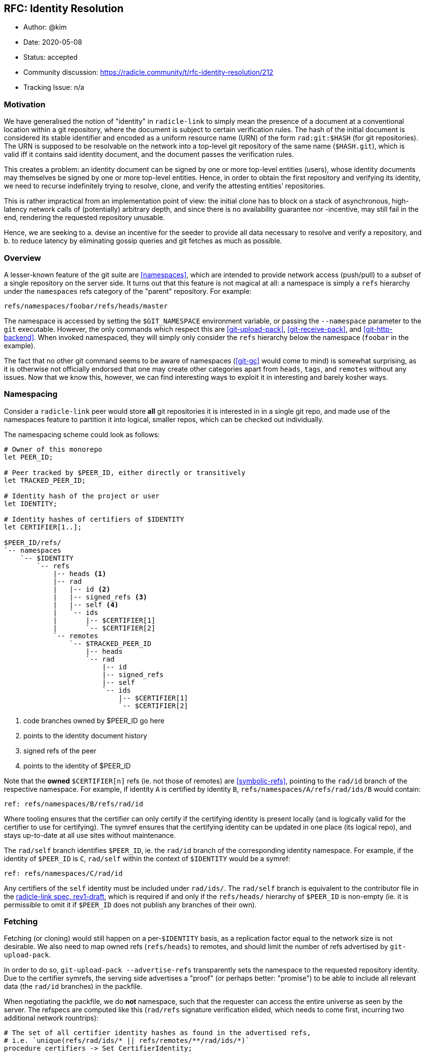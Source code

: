 == RFC: Identity Resolution

:author: @kim
:revdate: 2020-05-08
:revremark: accepted
:toc:
:toc-placement: preamble

* Author: {author}
* Date: {revdate}
* Status: {revremark}
* Community discussion:
https://radicle.community/t/rfc-identity-resolution/212
* Tracking Issue: n/a

=== Motivation

We have generalised the notion of "identity" in `radicle-link` to
simply mean the presence of a document at a conventional location within
a git repository, where the document is subject to certain verification
rules. The hash of the initial document is considered its stable
identifier and encoded as a uniform resource name (URN) of the form
`rad:git:$HASH` (for git repositories). The URN is supposed to be
resolvable on the network into a top-level git repository of the same
name (`$HASH.git`), which is valid iff it contains said identity
document, and the document passes the verification rules.

This creates a problem: an identity document can be signed by one or
more top-level entities (users), whose identity documents may themselves
be signed by one or more top-level entities. Hence, in order to obtain
the first repository and verifying its identity, we need to recurse
indefinitely trying to resolve, clone, and verify the attesting
entities’ repositories.

This is rather impractical from an implementation point of view: the
initial clone has to block on a stack of asynchronous, high-latency
network calls of (potentially) arbitrary depth, and since there is no
availability guarantee nor -incentive, may still fail in the end,
rendering the requested repository unusable.

Hence, we are seeking to a. devise an incentive for the seeder to
provide all data necessary to resolve and verify a repository, and b. to
reduce latency by eliminating gossip queries and git fetches as much as
possible.

=== Overview

A lesser-known feature of the git suite are
<<namespaces>>, which are intended
to provide network access (push/pull) to a _subset_ of a single
repository on the server side. It turns out that this feature is not
magical at all: a namespace is simply a `refs` hierarchy under the
`namespaces` refs category of the "parent" repository. For example:

....
refs/namespaces/foobar/refs/heads/master
....

The namespace is accessed by setting the `$GIT_NAMESPACE` environment
variable, or passing the `--namespace` parameter to the `git`
executable. However, the only commands which respect this are
<<git-upload-pack>>, <<git-receive-pack>>, and
<<git-http-backend>>. When invoked namespaced, they will simply only
consider the `refs` hierarchy below the namespace (`foobar` in the
example).

The fact that no other git command seems to be aware of namespaces
(<<git-gc>> would come to mind) is somewhat surprising, as it is
otherwise not officially endorsed that one may create other categories
apart from `heads`, `tags`, and `remotes` without any issues. Now that
we know this, however, we can find interesting ways to exploit it in
interesting and barely kosher ways.

=== Namespacing

Consider a `radicle-link` peer would store *all* git repositories it is
interested in in a single git repo, and made use of the namespaces
feature to partition it into logical, smaller repos, which can be
checked out individually.

The namespacing scheme could look as follows:

....
# Owner of this monorepo
let PEER_ID;

# Peer tracked by $PEER_ID, either directly or transitively
let TRACKED_PEER_ID;

# Identity hash of the project or user
let IDENTITY;

# Identity hashes of certifiers of $IDENTITY
let CERTIFIER[1..];

$PEER_ID/refs/
`-- namespaces
    `-- $IDENTITY
        `-- refs
            |-- heads <1>
            |-- rad
            |   |-- id <2>
            |   |-- signed_refs <3>
            |   |-- self <4>
            |   `-- ids
            |       |-- $CERTIFIER[1]
            |       `-- $CERTIFIER[2]
            `-- remotes
                `-- $TRACKED_PEER_ID
                    |-- heads
                    `-- rad
                        |-- id
                        |-- signed_refs
                        |-- self
                        `-- ids
                            |-- $CERTIFIER[1]
                            `-- $CERTIFIER[2]
....
<1> code branches owned by $PEER_ID go here
<2> points to the identity document history
<3> signed refs of the peer
<4> points to the identity of $PEER_ID

Note that the *owned* `$CERTIFIER[n]` refs (ie. not those of remotes)
are <<symbolic-refs>>, pointing
to the `rad/id` branch of the respective namespace. For example, if
identity `A` is certified by identity `B`,
`refs/namespaces/A/refs/rad/ids/B` would contain:

....
ref: refs/namespaces/B/refs/rad/id
....

Where tooling ensures that the certifier can only certify if the
certifying identity is present locally (and is logically valid for the
certifier to use for certifying). The symref ensures that the certifying
identity can be updated in one place (its logical repo), and stays
up-to-date at all use sites without maintenance.

The `rad/self` branch identifies `$PEER_ID`, ie. the `rad/id` branch of
the corresponding identity namespace. For example, if the identity of
`$PEER_ID` is `C`, `rad/self` within the context of `$IDENTITY` would be
a symref:

....
ref: refs/namespaces/C/rad/id
....

Any certifiers of the `self` identity must be included under `rad/ids/`.
The `rad/self` branch is equivalent to the contributor file in the
<<radicle-link-spec, radicle-link spec, rev1-draft>>, which is
required if and only if the `refs/heads/` hierarchy of `$PEER_ID` is non-empty (ie.
it is permissible to omit it if `$PEER_ID` does not publish any branches
of their own).

=== Fetching

Fetching (or cloning) would still happen on a per-`$IDENTITY` basis, as
a replication factor equal to the network size is not desirable. We also
need to map owned refs (`refs/heads`) to remotes, and should limit the
number of refs advertised by `git-upload-pack`.

In order to do so, `git-upload-pack --advertise-refs` transparently sets
the namespace to the requested repository identity. Due to the certifier
symrefs, the serving side advertises a "proof" (or perhaps better:
"promise") to be able to include all relevant data (the `rad/id`
branches) in the packfile.

When negotiating the packfile, we do *not* namespace, such that the
requester can access the entire universe as seen by the server. The
refspecs are computed like this (`rad/refs` signature verification
elided, which needs to come first, incurring two additional network
rountrips):

....
# The set of all certifier identity hashes as found in the advertised refs,
# i.e. `unique(refs/rad/ids/* || refs/remotes/**/rad/ids/*)`
procedure certifiers -> Set CertifierIdentity;

# The set of all transitively tracked peers
let TRACKED_PEERS;

# The currently connected-to peer
let CONNECTED_PEER;

for peer in $TRACKED_PEERS
    # We are connected to a tracked peers, so need to map owned to remote
    # branches
    if $peer == $CONNECTED_PEER
        # Code branches may be non-fast-forwarded
        +refs/namespaces/$IDENTITY/refs/heads/*:refs/namespaces/$IDENTITY/refs/remotes/$peer/refs/heads/*

        # Map the owned id and certifier branches
        refs/namespaces/$IDENTITY/rad/id*:refs/namespaces/$IDENTITY/refs/remotes/$peer/rad/id*

        # Also map the certifier identities from and to top-level repos.
        # Here, we're only interested in the branches owned by $peer.
        for certifier in certifiers()
            refs/namespaces/$certifier/rad/id*:refs/namespaces/$certifier/refs/remotes/$peer/rad/id*
        end
    else
        # Same as above, but $CONNECTED_PEER doesn't own the code branches
        # (but is -- possibly -- tracking $peer).
        +refs/namespaces/$IDENTITY/refs/remotes/$peer/heads/*:refs/namespaces/$IDENTITY/refs/remotes/$peer/refs/heads/*

        # Dito
        refs/namespaces/$IDENTITY/refs/remotes/$peer/rad/id*:refs/namespaces/$IDENTITY/refs/remotes/$peer/rad/id*

        # Map top-level identities (from and to remote $peer)
        for certifier in certifiers()
            refs/namespaces/$certifier/refs/remotes/$peer/rad/id*:refs/namespaces/$certifier/refs/remotes/$peer/rad/id*
        end
    end
end
....

We can now, in a single packfile, receive a "mirror" of the logical
remote repository requested (modulo the mapping of remotely owned
branches to `refs/remotes`), _as well as_ all of the top-level logical
repositories of all certifiers required to verify the identity
document(s). Additionally, also the certifier identities can be
verified, as we can resolve second-degree certifier identities within
the namespace of the respective certifier. This may still not be
sufficient, as recursion depth is not inherently limited by the identity
verification protocol – it is, however, at the network protocol level,
and it is so at a reasonable depth which _should_ be sufficient for most
purposes.

=== Identity Resolution

As every top-level repository is strictly self-contained, the identity
can be verified without leaving the namespace.

Note that, although technically tolerated by the verification algorithm,
we reject history rewrites. This simplifies determining the latest known
revision of any given identity: across namespaces, multiple branches
pointing to the same identity exist, yet may point to different
revisions. As their histories must be linear, we can simply pick the
most recent tip across namespaces.

=== Working Copies

The astute reader will have noticed that our namespacing scheme takes
the liberty to introduce another refs category, `rad`, which is not
well-known by the git suite. The reason for this is that we can now
trivially obtain a working copy of just the logical repository we want
to work with, while hiding "special" branches:

....
[remote "rad"]
    url = file://path/to/monorepo.git
    fetch = +refs/namespaces/$IDENTITY/refs/heads/*:refs/remotes/rad/refs/heads/*
....

One issue remains, however: as we’re embracing the "bazaar" style of
development, we also want to see the branches of the peers we’re
tracking when running `git branch` in the working copy – however, a
`PEER_ID` is not very meaningful in this context. We need to inspect the
`rad/self` identity metadata in order to find nicknames, and generate
human-readable remote tracking branch names for the fetchspec.

Since the set of tracked peers may change over time, we cannot expect
the user to run a re-generate command periodically, modifying the git
config of the working copy. Luckily,
<<git-config>> supports includes, so
the remote configuration can be managed entirely by `librad`, while in
the working copy’s config it reduces to:

....
[include]
    path = /path/to/managed.inc
....

Note that we also need to decide on the `HEAD` (ie. default branch to
check out), but since this is subject to workflow preferences, and
dependent on the verification result, a discussion is outside the scope
of this document.

=== Alternative Approaches

A similar effect, even exposing the same namespacing scheme on the git
protocol level, could be achieved by leaving top-level repositories
standalone, but mutually linking their object databases via
<<alternates>>.
An advantage would be potentially more efficient
<<repack>>s and resulting packfile
layout. Disadvantages include handling of symbolic refs, which would
require filesystem-level symbolic links, or a custom `refdb`, and
handling of repository deletion, which would require keeping track of a
refcount, and prevent removal before it has reached zero.

=== Drawbacks

* The use of symrefs _below_ the `refs` hierarchy is somewhat
unorthodox. As symrefs were invented to replace actual filesystem
symbolic links (which are not entirely portable), it seems unlikely they
would eventually stop working. If they did, we could still revert to
symlinks again, and accept that this may limit platform choice for
users.
* The `refs/rad` category is obviously also not entirely kosher, but
since there are no hints in the git source code that `refs/namespaces`
is treated specially, there is no reason to believe this would suddenly
stop working. If it did, the only thing that would get more involved is
the working copy branch mapping (which is managed).
* Lastly, with git being very much IO-bound, there are limits to
(ab)using it as a giant monorepo. The precedence for this are Facebook
moving to mercurial-based <<eden>>, and Microsoft developing
<<VFSforGit>>. However, there are also possibilities to mitigate
scaling issues once they arise.  One way is outlined in
<<Alternative Approaches>>, but it is also
feasible to replace the object and refs database backends entirely.

=== Conclusion

Overall, the risks seem manageable, and the reduced complexity for
obtaining, updating, and verifying `radicle-link`-enabled git
repositories appear to outweigh them.

As Google and Facebook knew already, all source control problems can be
solved by a monorepo, and they can’t be wrong, can they?

[bibliography]
=== References

* [[[namespaces]]]: https://git-scm.com/docs/gitnamespaces
* [[[git-upload-pack]]]: https://git-scm.com/docs/git-upload-pack
* [[[git-receive-pack]]]: https://git-scm.com/docs/git-receive-pack
* [[[git-http-backend]]]: https://git-scm.com/docs/git-http-backend
* [[[git-gc]]]: https://git-scm.com/docs/git-gc
* [[[symbolic-refs]]]: https://git-scm.com/docs/git-symbolic-ref
* [[[git-config]]]: https://git-scm.com/docs/git-config
* [[[eden]]]: https://github.com/facebookexperimental/eden
* [[[VFSforGit]]]: https://github.com/microsoft/VFSforGit
* [[[radicle-link-spec]]]: ../../spec/radicle-link.md
* [[[alternates]]]: https://git-scm.com/docs/gitrepository-layout#Documentation/gitrepository-layout.txt-objectsinfoalternates
* [[[repack]]]: https://git-scm.com/docs/git-repack

